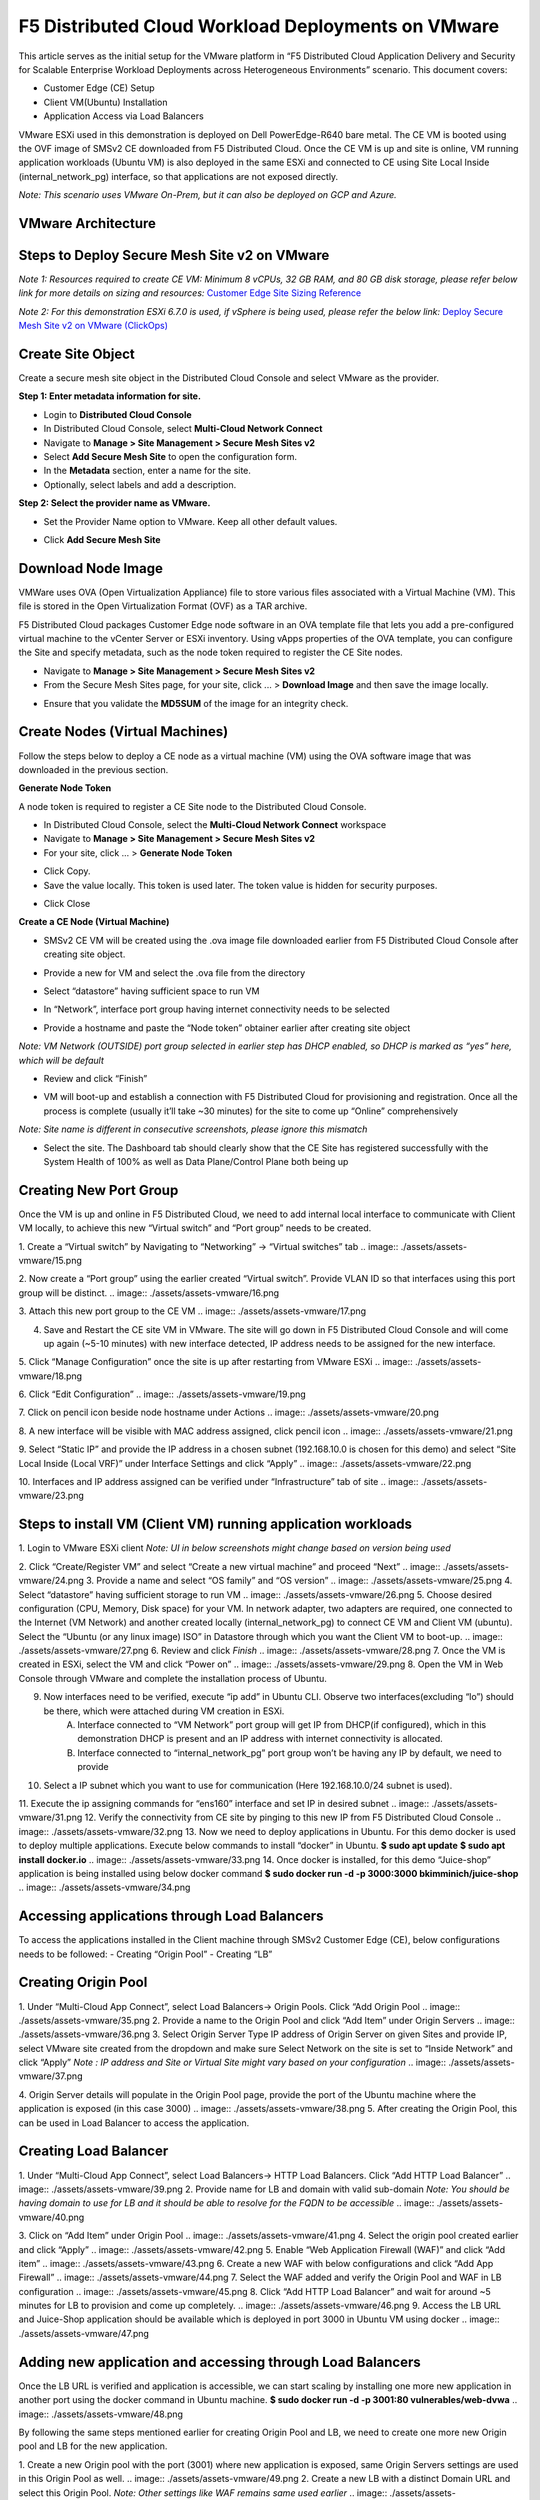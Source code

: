 F5 Distributed Cloud Workload Deployments on VMware
#########################################################
This article serves as the initial setup for the VMware platform in “F5 Distributed Cloud Application Delivery and Security for Scalable Enterprise Workload Deployments across Heterogeneous Environments” scenario. This document covers:

- Customer Edge (CE) Setup
- Client VM(Ubuntu) Installation
- Application Access via Load Balancers

VMware ESXi used in this demonstration is deployed on Dell PowerEdge-R640 bare metal. The CE VM is booted using the OVF image of SMSv2 CE downloaded from F5 Distributed Cloud. Once the CE VM is up and site is online, VM running application workloads (Ubuntu VM) is also deployed in the same ESXi and connected to CE using Site Local Inside (internal_network_pg) interface, so that applications are not exposed directly.

*Note: This scenario uses VMware On-Prem, but it can also be deployed on GCP and Azure.*

VMware Architecture
--------------
.. image:: ./assets/assets-vmware/1.png

Steps to Deploy Secure Mesh Site v2 on VMware
--------------
*Note 1: Resources required to create CE VM: Minimum 8 vCPUs, 32 GB RAM, and 80 GB disk storage, please refer below link for more details on sizing and resources:*
`Customer Edge Site Sizing Reference <https://docs.cloud.f5.com/docs-v2/multi-cloud-network-connect/reference/ce-site-size-ref>`__

*Note 2: For this demonstration ESXi 6.7.0 is used, if vSphere is being used, please refer the below link:*
`Deploy Secure Mesh Site v2 on VMware (ClickOps) <https://docs.cloud.f5.com/docs-v2/multi-cloud-network-connect/how-to/site-management/deploy-sms-vmw-clickops>`__

Create Site Object
--------------
Create a secure mesh site object in the Distributed Cloud Console and select VMware as the provider.

**Step 1: Enter metadata information for site.**

- Login to **Distributed Cloud Console**
- In Distributed Cloud Console, select **Multi-Cloud Network Connect**
- Navigate to **Manage > Site Management > Secure Mesh Sites v2**
- Select **Add Secure Mesh Site** to open the configuration form.
- In the **Metadata** section, enter a name for the site.
- Optionally, select labels and add a description.

**Step 2: Select the provider name as VMware.**

- Set the Provider Name option to VMware. Keep all other default values.
.. image:: ./assets/assets-vmware/2.png

- Click **Add Secure Mesh Site**

Download Node Image
--------------
VMWare uses OVA (Open Virtualization Appliance) file to store various files associated with a Virtual Machine (VM). This file is stored in the Open Virtualization Format (OVF) as a TAR archive.

F5 Distributed Cloud packages Customer Edge node software in an OVA template file that lets you add a pre-configured virtual machine to the vCenter Server or ESXi inventory. Using vApps properties of the OVA template, you can configure the Site and specify metadata, such as the node token required to register the CE Site nodes.

- Navigate to **Manage > Site Management > Secure Mesh Sites v2**
- From the Secure Mesh Sites page, for your site, click ... > **Download Image** and then save the image locally.
.. image:: ./assets/assets-vmware/3.png
- Ensure that you validate the **MD5SUM** of the image for an integrity check.
.. image:: ./assets/assets-vmware/4.png

Create Nodes (Virtual Machines)
--------------
Follow the steps below to deploy a CE node as a virtual machine (VM) using the OVA software image that was downloaded in the previous section.

**Generate Node Token**

A node token is required to register a CE Site node to the Distributed Cloud Console.

- In Distributed Cloud Console, select the **Multi-Cloud Network Connect** workspace
- Navigate to **Manage > Site Management > Secure Mesh Sites v2**
- For your site, click ... > **Generate Node Token**
.. image:: ./assets/assets-vmware/5.png
- Click Copy.
- Save the value locally. This token is used later. The token value is hidden for security purposes.
.. image:: ./assets/assets-vmware/6.png
- Click Close

**Create a CE Node (Virtual Machine)**

- SMSv2 CE VM will be created using the .ova image file downloaded earlier from F5 Distributed Cloud Console after creating site object.
.. image:: ./assets/assets-vmware/7.png
- Provide a new for VM and select the .ova file from the directory
.. image:: ./assets/assets-vmware/8.png
- Select “datastore” having sufficient space to run VM
.. image:: ./assets/assets-vmware/9.png
- In “Network”, interface port group having internet connectivity needs to be selected
.. image:: ./assets/assets-vmware/10.png
- Provide a hostname and paste the “Node token” obtainer earlier after creating site object
*Note: VM Network (OUTSIDE) port group selected in earlier step has DHCP enabled, so DHCP is marked as “yes” here, which will be default*

.. image:: ./assets/assets-vmware/11.png
- Review and click “Finish”
.. image:: ./assets/assets-vmware/12.png
- VM will boot-up and establish a connection with F5 Distributed Cloud for provisioning and registration. Once all the process is complete (usually it’ll take ~30 minutes) for the site to come up “Online” comprehensively
*Note: Site name is different in consecutive screenshots, please ignore this mismatch*

.. image:: ./assets/assets-vmware/13.png
- Select the site. The Dashboard tab should clearly show that the CE Site has registered successfully with the System Health of 100% as well as Data Plane/Control Plane both being up
.. image:: ./assets/assets-vmware/14.png

Creating New Port Group
--------------
Once the VM is up and online in F5 Distributed Cloud, we need to add internal local interface to communicate with Client VM locally, to achieve this new “Virtual switch” and “Port group” needs to be created.

1. Create a “Virtual switch” by Navigating to “Networking” -> “Virtual switches” tab
.. image:: ./assets/assets-vmware/15.png

2. Now create a “Port group” using the earlier created “Virtual switch”. Provide VLAN ID so that interfaces using this port group will be distinct.
.. image:: ./assets/assets-vmware/16.png

3. Attach this new port group to the CE VM
.. image:: ./assets/assets-vmware/17.png

4. Save and Restart the CE site VM in VMware. The site will go down in F5 Distributed Cloud Console and will come up again (~5-10 minutes) with new interface detected, IP address needs to be assigned for the new interface.

5. Click “Manage Configuration” once the site is up after restarting from VMware ESXi
.. image:: ./assets/assets-vmware/18.png

6. Click “Edit Configuration”
.. image:: ./assets/assets-vmware/19.png

7. Click on pencil icon beside node hostname under Actions
.. image:: ./assets/assets-vmware/20.png

8. A new interface will be visible with MAC address assigned, click pencil icon
.. image:: ./assets/assets-vmware/21.png

9. Select “Static IP” and provide the IP address in a chosen subnet (192.168.10.0 is chosen for this demo) and select “Site Local Inside (Local VRF)” under Interface Settings and click “Apply”
.. image:: ./assets/assets-vmware/22.png

10. Interfaces and IP address assigned can be verified under “Infrastructure” tab of site
.. image:: ./assets/assets-vmware/23.png

Steps to install VM (Client VM) running application workloads
--------------
1. Login to VMware ESXi client
*Note: UI in below screenshots might change based on version being used*

2. Click “Create/Register VM” and select “Create a new virtual machine” and proceed “Next”
.. image:: ./assets/assets-vmware/24.png
3. Provide a name and select “OS family” and “OS version”
.. image:: ./assets/assets-vmware/25.png
4. Select “datastore” having sufficient storage to run VM
.. image:: ./assets/assets-vmware/26.png
5. Choose desired configuration (CPU, Memory, Disk space) for your VM. In network adapter, two adapters are required, one connected to the Internet (VM Network) and another created locally (internal_network_pg) to connect CE VM and Client VM (ubuntu). Select the “Ubuntu (or any linux image) ISO” in Datastore through which you want the Client VM to boot-up.
.. image:: ./assets/assets-vmware/27.png
6. Review and click *Finish*
.. image:: ./assets/assets-vmware/28.png
7. Once the VM is created in ESXi, select the VM and click “Power on”
.. image:: ./assets/assets-vmware/29.png
8. Open the VM in Web Console through VMware and complete the installation process of Ubuntu.

9. Now interfaces need to be verified, execute “ip add” in Ubuntu CLI. Observe two interfaces(excluding “lo”) should be there, which were attached during VM creation in ESXi.
    A) Interface connected to “VM Network” port group will get IP from DHCP(if configured), which in this demonstration DHCP is present and an IP address with internet connectivity is allocated.
    B) Interface connected to “internal_network_pg” port group won’t be having any IP by default, we need to provide
.. image:: ./assets/assets-vmware/30.png
10. Select a IP subnet which you want to use for communication (Here 192.168.10.0/24 subnet is used).

11. Execute the ip assigning commands for “ens160” interface and set IP in desired subnet
.. image:: ./assets/assets-vmware/31.png
12. Verify the connectivity from CE site by pinging to this new IP from F5 Distributed Cloud Console
.. image:: ./assets/assets-vmware/32.png
13. Now we need to deploy applications in Ubuntu. For this demo docker is used to deploy multiple applications. Execute below commands to install “docker” in Ubuntu.
**$ sudo apt update**
**$ sudo apt install docker.io**
.. image:: ./assets/assets-vmware/33.png
14. Once docker is installed, for this demo “Juice-shop” application is being installed using below docker command
**$ sudo docker run -d -p 3000:3000 bkimminich/juice-shop**
.. image:: ./assets/assets-vmware/34.png

Accessing applications through Load Balancers
--------------
To access the applications installed in the Client machine through SMSv2 Customer Edge (CE), below configurations needs to be followed:
- Creating “Origin Pool”
- Creating “LB”

Creating Origin Pool
--------------
1. Under “Multi-Cloud App Connect”, select Load Balancers-> Origin Pools. Click “Add Origin Pool
.. image:: ./assets/assets-vmware/35.png
2. Provide a name to the Origin Pool and click “Add Item” under Origin Servers
.. image:: ./assets/assets-vmware/36.png
3. Select Origin Server Type IP address of Origin Server on given Sites and provide IP, select VMware site created from the dropdown and make sure Select Network on the site is set to “Inside Network” and click “Apply”
*Note : IP address and Site or Virtual Site might vary based on your configuration*
.. image:: ./assets/assets-vmware/37.png

4. Origin Server details will populate in the Origin Pool page, provide the port of the Ubuntu machine where the application is exposed (in this case 3000)
.. image:: ./assets/assets-vmware/38.png
5. After creating the Origin Pool, this can be used in Load Balancer to access the application.

Creating Load Balancer
--------------
1. Under “Multi-Cloud App Connect”, select Load Balancers-> HTTP Load Balancers. Click “Add HTTP Load Balancer”
.. image:: ./assets/assets-vmware/39.png
2. Provide name for LB and domain with valid sub-domain
*Note: You should be having domain to use for LB and it should be able to resolve for the FQDN to be accessible*
.. image:: ./assets/assets-vmware/40.png

3. Click on “Add Item” under Origin Pool
.. image:: ./assets/assets-vmware/41.png
4. Select the origin pool created earlier and click “Apply”
.. image:: ./assets/assets-vmware/42.png
5. Enable “Web Application Firewall (WAF)” and click “Add item”
.. image:: ./assets/assets-vmware/43.png
6. Create a new WAF with below configurations and click “Add App Firewall”
.. image:: ./assets/assets-vmware/44.png
7. Select the WAF added and verify the Origin Pool and WAF in LB configuration
.. image:: ./assets/assets-vmware/45.png
8. Click “Add HTTP Load Balancer” and wait for around ~5 minutes for LB to provision and come up completely.
.. image:: ./assets/assets-vmware/46.png
9. Access the LB URL and Juice-Shop application should be available which is deployed in port 3000 in Ubuntu VM using docker
.. image:: ./assets/assets-vmware/47.png

Adding new application and accessing through Load Balancers
--------------
Once the LB URL is verified and application is accessible, we can start scaling by installing one more new application in another port using the docker command in Ubuntu machine.
**$ sudo docker run -d -p 3001:80 vulnerables/web-dvwa**
.. image:: ./assets/assets-vmware/48.png

By following the same steps mentioned earlier for creating Origin Pool and LB, we need to create one more new Origin pool and LB for the new application.

1. Create a new Origin pool with the port (3001) where new application is exposed, same Origin Servers settings are used in this Origin Pool as well.
.. image:: ./assets/assets-vmware/49.png
2. Create a new LB with a distinct Domain URL and select this Origin Pool.
*Note: Other settings like WAF remains same used earlier*
.. image:: ./assets/assets-vmware/50.png

3. Click “Add HTTP Load Balancer” and wait for around ~5 minutes for LB to provision and come up completely

4. Access the LB URL and DVWA application should be available which is deployed in port 3001 in Ubuntu VM using docker
.. image:: ./assets/assets-vmware/51.png

References:
--------------
`Deploy Secure Mesh Site v2 on VMware (ClickOps) <https://docs.cloud.f5.com/docs-v2/multi-cloud-network-connect/how-to/site-management/deploy-sms-vmw-clickops>`__

`Create Origin Pools <https://docs.cloud.f5.com/docs-v2/multi-cloud-app-connect/how-to/create-manage-origin-pools>`__

`Create HTTP Load Balancer <https://docs.cloud.f5.com/docs-v2/multi-cloud-app-connect/how-to/load-balance/create-http-load-balancer>`__





